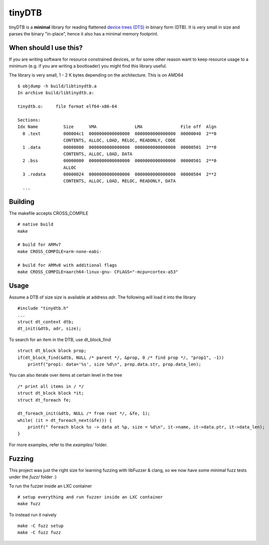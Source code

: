 tinyDTB
=======

tinyDTB is a **minimal** library for reading flattened `device trees (DTS) <https://en.wikipedia.org/wiki/Devicetree>`_ in binary form (DTB). 
It is very small in size and parses the binary "in-place", hence it also has a minimal memory footprint.


When should I use this?
-----------------------

If you are writing software for resource constrained devices, or for some other reason
want to keep resource usage to a minimum (e.g. if you are writing a bootloader) you
might find this library useful.

The library is very small, 1 - 2 K bytes depending on the architecture. This is on AMD64

::

    $ objdump -h build/libtinydtb.a
    In archive build/libtinydtb.a:
    
    tinydtb.o:     file format elf64-x86-64
    
    Sections:
    Idx Name          Size      VMA               LMA               File off  Algn
      0 .text         000004c1  0000000000000000  0000000000000000  00000040  2**0
                      CONTENTS, ALLOC, LOAD, RELOC, READONLY, CODE
      1 .data         00000000  0000000000000000  0000000000000000  00000501  2**0
                      CONTENTS, ALLOC, LOAD, DATA
      2 .bss          00000000  0000000000000000  0000000000000000  00000501  2**0
                      ALLOC
      3 .rodata       00000024  0000000000000000  0000000000000000  00000504  2**2
                      CONTENTS, ALLOC, LOAD, RELOC, READONLY, DATA
      ...

Building
--------
The makefile accepts CROSS_COMPILE

::

   # native build
   make

   # build for ARMv7
   make CROSS_COMPILE=arm-none-eabi-
   
   # build for ARMv8 with additional flags
   make CROSS_COMPILE=aarch64-linux-gnu- CFLAGS="-mcpu=cortex-a53"


Usage
--------

Assume a DTB of size *size* is available at address *adr*. The following will load it into the library

::

    #include "tinydtb.h"
    ...    
    struct dt_context dtb;
    dt_init(&dtb, adr, size);
    

To search for an item in the DTB, use dt_block_find

::

    struct dt_block block prop;
    if(dt_block_find(&dtb, NULL /* parent */, &prop, 0 /* find prop */, "prop1", -1))
        printf("prop1: data='%s', size %d\n", prop.data.str, prop.data_len);


You can also iterate over items at certain level in the tree

::

    /* print all items in / */
    struct dt_block block *it;
    struct dt_foreach fe;

    dt_foreach_init(&dtb, NULL /* from root */, &fe, 1);
    while( (it = dt_foreach_next(&fe))) {
        printf(" foreach block %s -> data at %p, size = %d\n", it->name, it->data.ptr, it->data_len);
    }


For more examples, refer to the *examples/* folder. 


Fuzzing
-------

This project was just the right size for learning fuzzing with libFuzzer & clang,
so we now have some minimal fuzz tests under the *fuzz/* folder :)

To run the fuzzer inside an LXC container
::

    # setup everything and run fuzzer inside an LXC container
    make fuzz

To instead run it naively
::

   make -C fuzz setup
   make -C fuzz fuzz

